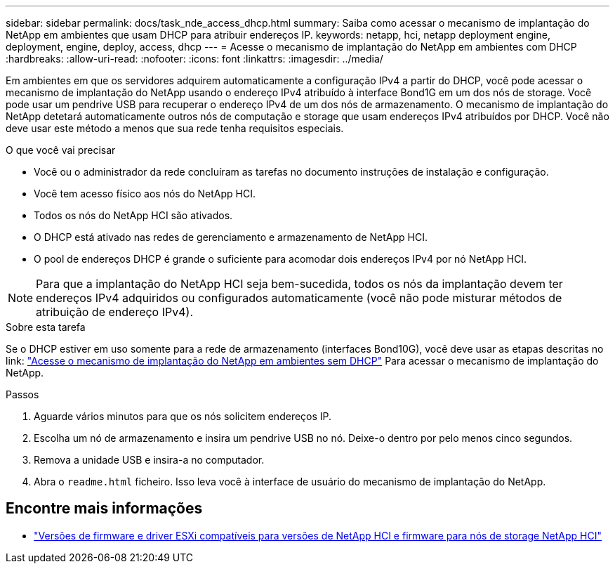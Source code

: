 ---
sidebar: sidebar 
permalink: docs/task_nde_access_dhcp.html 
summary: Saiba como acessar o mecanismo de implantação do NetApp em ambientes que usam DHCP para atribuir endereços IP. 
keywords: netapp, hci, netapp deployment engine, deployment, engine, deploy, access, dhcp 
---
= Acesse o mecanismo de implantação do NetApp em ambientes com DHCP
:hardbreaks:
:allow-uri-read: 
:nofooter: 
:icons: font
:linkattrs: 
:imagesdir: ../media/


[role="lead"]
Em ambientes em que os servidores adquirem automaticamente a configuração IPv4 a partir do DHCP, você pode acessar o mecanismo de implantação do NetApp usando o endereço IPv4 atribuído à interface Bond1G em um dos nós de storage. Você pode usar um pendrive USB para recuperar o endereço IPv4 de um dos nós de armazenamento. O mecanismo de implantação do NetApp detetará automaticamente outros nós de computação e storage que usam endereços IPv4 atribuídos por DHCP. Você não deve usar este método a menos que sua rede tenha requisitos especiais.

.O que você vai precisar
* Você ou o administrador da rede concluíram as tarefas no documento instruções de instalação e configuração.
* Você tem acesso físico aos nós do NetApp HCI.
* Todos os nós do NetApp HCI são ativados.
* O DHCP está ativado nas redes de gerenciamento e armazenamento de NetApp HCI.
* O pool de endereços DHCP é grande o suficiente para acomodar dois endereços IPv4 por nó NetApp HCI.



NOTE: Para que a implantação do NetApp HCI seja bem-sucedida, todos os nós da implantação devem ter endereços IPv4 adquiridos ou configurados automaticamente (você não pode misturar métodos de atribuição de endereço IPv4).

.Sobre esta tarefa
Se o DHCP estiver em uso somente para a rede de armazenamento (interfaces Bond10G), você deve usar as etapas descritas no link: link:task_nde_access_no_dhcp.html["Acesse o mecanismo de implantação do NetApp em ambientes sem DHCP"] Para acessar o mecanismo de implantação do NetApp.

.Passos
. Aguarde vários minutos para que os nós solicitem endereços IP.
. Escolha um nó de armazenamento e insira um pendrive USB no nó. Deixe-o dentro por pelo menos cinco segundos.
. Remova a unidade USB e insira-a no computador.
. Abra o `readme.html` ficheiro. Isso leva você à interface de usuário do mecanismo de implantação do NetApp.


[discrete]
== Encontre mais informações

* link:firmware_driver_versions.html["Versões de firmware e driver ESXi compatíveis para versões de NetApp HCI e firmware para nós de storage NetApp HCI"]

